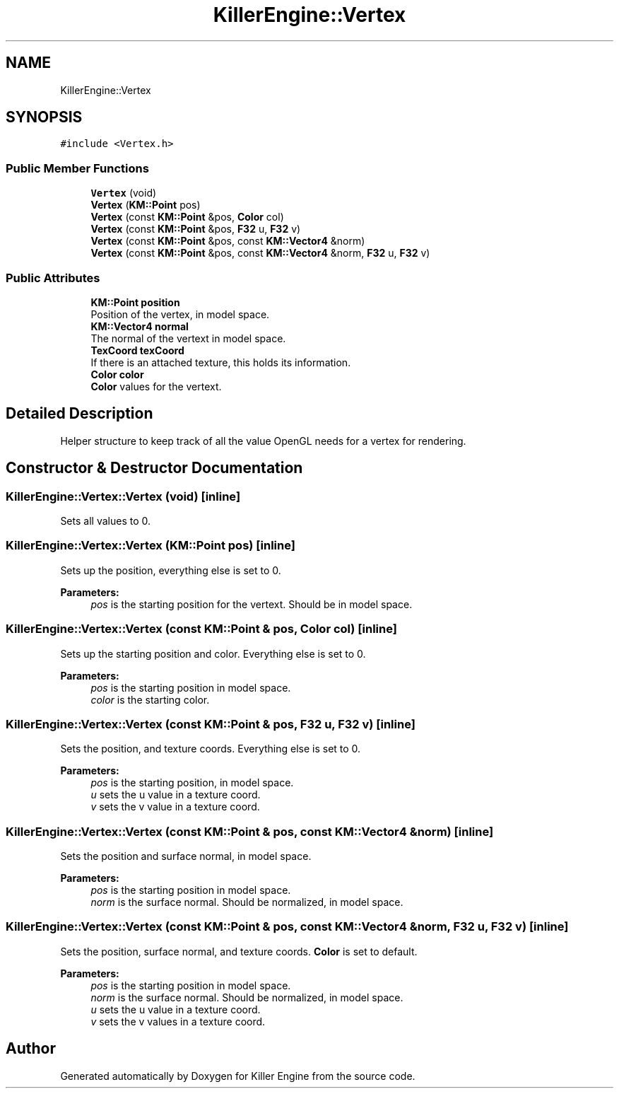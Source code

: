 .TH "KillerEngine::Vertex" 3 "Mon Jun 24 2019" "Killer Engine" \" -*- nroff -*-
.ad l
.nh
.SH NAME
KillerEngine::Vertex
.SH SYNOPSIS
.br
.PP
.PP
\fC#include <Vertex\&.h>\fP
.SS "Public Member Functions"

.in +1c
.ti -1c
.RI "\fBVertex\fP (void)"
.br
.ti -1c
.RI "\fBVertex\fP (\fBKM::Point\fP pos)"
.br
.ti -1c
.RI "\fBVertex\fP (const \fBKM::Point\fP &pos, \fBColor\fP col)"
.br
.ti -1c
.RI "\fBVertex\fP (const \fBKM::Point\fP &pos, \fBF32\fP u, \fBF32\fP v)"
.br
.ti -1c
.RI "\fBVertex\fP (const \fBKM::Point\fP &pos, const \fBKM::Vector4\fP &norm)"
.br
.ti -1c
.RI "\fBVertex\fP (const \fBKM::Point\fP &pos, const \fBKM::Vector4\fP &norm, \fBF32\fP u, \fBF32\fP v)"
.br
.in -1c
.SS "Public Attributes"

.in +1c
.ti -1c
.RI "\fBKM::Point\fP \fBposition\fP"
.br
.RI "Position of the vertex, in model space\&. "
.ti -1c
.RI "\fBKM::Vector4\fP \fBnormal\fP"
.br
.RI "The normal of the vertext in model space\&. "
.ti -1c
.RI "\fBTexCoord\fP \fBtexCoord\fP"
.br
.RI "If there is an attached texture, this holds its information\&. "
.ti -1c
.RI "\fBColor\fP \fBcolor\fP"
.br
.RI "\fBColor\fP values for the vertext\&. "
.in -1c
.SH "Detailed Description"
.PP 
Helper structure to keep track of all the value OpenGL needs for a vertex for rendering\&. 
.SH "Constructor & Destructor Documentation"
.PP 
.SS "KillerEngine::Vertex::Vertex (void)\fC [inline]\fP"
Sets all values to 0\&. 
.SS "KillerEngine::Vertex::Vertex (\fBKM::Point\fP pos)\fC [inline]\fP"
Sets up the position, everything else is set to 0\&. 
.PP
\fBParameters:\fP
.RS 4
\fIpos\fP is the starting position for the vertext\&. Should be in model space\&. 
.RE
.PP

.SS "KillerEngine::Vertex::Vertex (const \fBKM::Point\fP & pos, \fBColor\fP col)\fC [inline]\fP"
Sets up the starting position and color\&. Everything else is set to 0\&. 
.PP
\fBParameters:\fP
.RS 4
\fIpos\fP is the starting position in model space\&. 
.br
\fIcolor\fP is the starting color\&. 
.RE
.PP

.SS "KillerEngine::Vertex::Vertex (const \fBKM::Point\fP & pos, \fBF32\fP u, \fBF32\fP v)\fC [inline]\fP"
Sets the position, and texture coords\&. Everything else is set to 0\&. 
.PP
\fBParameters:\fP
.RS 4
\fIpos\fP is the starting position, in model space\&. 
.br
\fIu\fP sets the u value in a texture coord\&. 
.br
\fIv\fP sets the v value in a texture coord\&. 
.RE
.PP

.SS "KillerEngine::Vertex::Vertex (const \fBKM::Point\fP & pos, const \fBKM::Vector4\fP & norm)\fC [inline]\fP"
Sets the position and surface normal, in model space\&. 
.PP
\fBParameters:\fP
.RS 4
\fIpos\fP is the starting position in model space\&. 
.br
\fInorm\fP is the surface normal\&. Should be normalized, in model space\&. 
.RE
.PP

.SS "KillerEngine::Vertex::Vertex (const \fBKM::Point\fP & pos, const \fBKM::Vector4\fP & norm, \fBF32\fP u, \fBF32\fP v)\fC [inline]\fP"
Sets the position, surface normal, and texture coords\&. \fBColor\fP is set to default\&. 
.PP
\fBParameters:\fP
.RS 4
\fIpos\fP is the starting position in model space\&. 
.br
\fInorm\fP is the surface normal\&. Should be normalized, in model space\&. 
.br
\fIu\fP sets the u value in a texture coord\&. 
.br
\fIv\fP sets the v values in a texture coord\&. 
.RE
.PP


.SH "Author"
.PP 
Generated automatically by Doxygen for Killer Engine from the source code\&.
